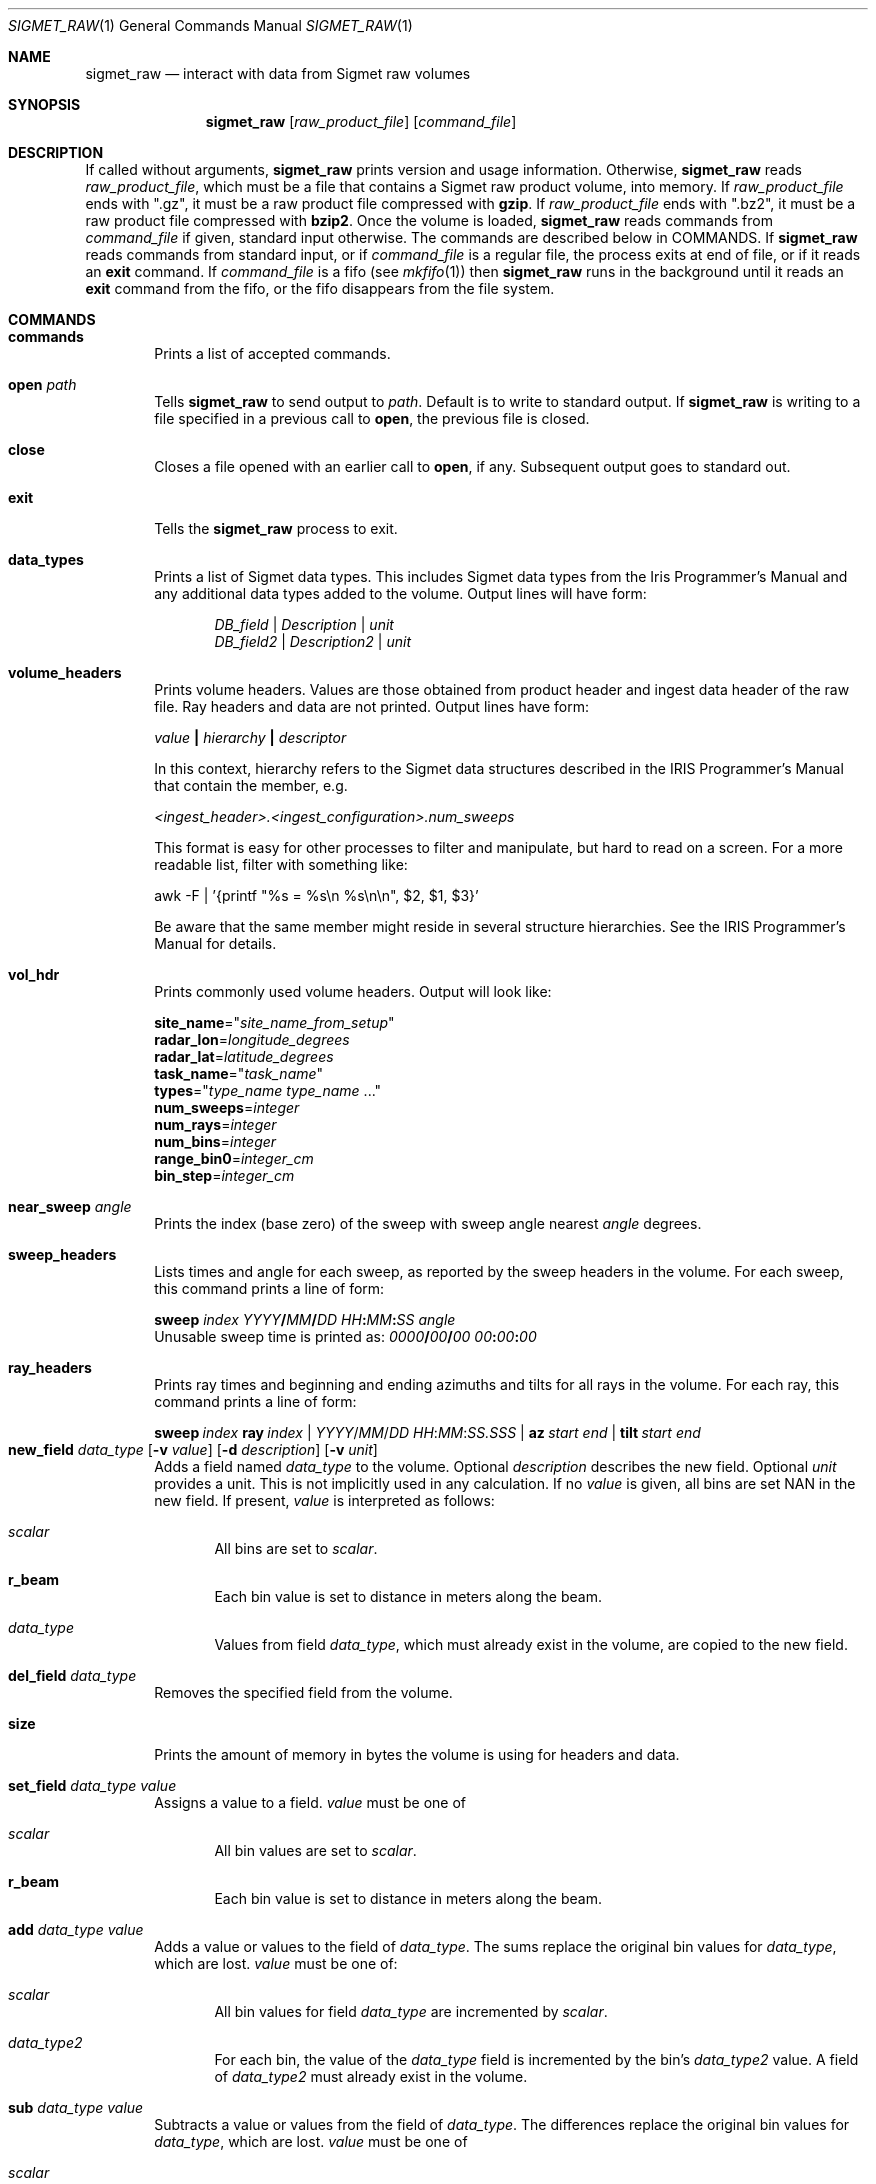 .\"
.\" Copyright (c) 2011, Gordon D. Carrie. All rights reserved.
.\"
.\" Redistribution and use in source and binary forms, with or without
.\" modification, are permitted provided that the following conditions
.\" are met:
.\"
.\"     * Redistributions of source code must retain the above copyright
.\"     notice, this list of conditions and the following disclaimer.
.\"     * Redistributions in binary form must reproduce the above copyright
.\"     notice, this list of conditions and the following disclaimer in the
.\"     documentation and/or other materials provided with the distribution.
.\"
.\" THIS SOFTWARE IS PROVIDED BY THE COPYRIGHT HOLDERS AND CONTRIBUTORS
.\" "AS IS" AND ANY EXPRESS OR IMPLIED WARRANTIES, INCLUDING, BUT NOT
.\" LIMITED TO, THE IMPLIED WARRANTIES OF MERCHANTABILITY AND FITNESS FOR
.\" A PARTICULAR PURPOSE ARE DISCLAIMED. IN NO EVENT SHALL THE COPYRIGHT
.\" HOLDER OR CONTRIBUTORS BE LIABLE FOR ANY DIRECT, INDIRECT, INCIDENTAL,
.\" SPECIAL, EXEMPLARY, OR CONSEQUENTIAL DAMAGES (INCLUDING, BUT NOT LIMITED
.\" TO, PROCUREMENT OF SUBSTITUTE GOODS OR SERVICES; LOSS OF USE, DATA, OR
.\" PROFITS; OR BUSINESS INTERRUPTION) HOWEVER CAUSED AND ON ANY THEORY OF
.\" LIABILITY, WHETHER IN CONTRACT, STRICT LIABILITY, OR TORT (INCLUDING
.\" NEGLIGENCE OR OTHERWISE) ARISING IN ANY WAY OUT OF THE USE OF THIS
.\" SOFTWARE, EVEN IF ADVISED OF THE POSSIBILITY OF SUCH DAMAGE.
.\"
.\"
.\" Please address questions and feedback to dev0@trekix.net
.\"
.\" $Revision: 1.41 $ $Date: 2014/10/24 20:36:24 $
.\"
.Dd $Mdocdate$
.Dt SIGMET_RAW 1
.Os Unix
.Sh NAME
.Nm sigmet_raw
.Nd interact with data from Sigmet raw volumes
.Sh SYNOPSIS
.Nm sigmet_raw
.Op Ar raw_product_file
.Op Ar command_file
.Sh DESCRIPTION
If called without arguments,
.Nm sigmet_raw
prints version and usage information.
Otherwise,
.Nm sigmet_raw
reads
.Ar raw_product_file ,
which must be a file that contains a Sigmet raw product volume, into memory. If
.Ar raw_product_file
ends with
.Qq .gz ,
it must be a raw product file compressed with
.Nm gzip .
If
.Ar raw_product_file
ends with
.Qq .bz2 ,
it must be a raw product file compressed with
.Nm bzip2 .
Once the volume is loaded,
.Nm sigmet_raw
reads commands from
.Ar command_file
if given, standard input otherwise. The commands are described below in COMMANDS.
If
.Nm sigmet_raw
reads commands from standard input, or if
.Ar command_file
is a regular file, the process exits at end of file, or if it reads an
.Cm exit
command. If
.Ar command_file
is a fifo (see
.Xr mkfifo 1 )
then
.Nm sigmet_raw
runs in the background until it reads an
.Cm exit
command from the fifo, or the fifo disappears from the file system.
.Sh COMMANDS
.Bl -tag -width open
.It Cm commands
Prints a list of accepted commands.
.It Cm open Ar path
Tells
.Nm sigmet_raw
to send output to
.Ar path .
Default is to write to standard output. If
.Nm sigmet_raw
is writing to a file specified in a previous call to
.Cm open ,
the previous file is closed.
.It Cm close
Closes a file opened with an earlier call to
.Cm open ,
if any. Subsequent output goes to standard out.
.It Cm exit
Tells the
.Nm sigmet_raw
process to exit.
.It Cm data_types
Prints a list of Sigmet data types. This includes Sigmet data types from the
Iris Programmer's Manual and any additional data types added to the volume.
Output lines will have form:
.Bd -literal -offset indent
\fIDB_field\fP | \fIDescription\fP | \fIunit\fP
\fIDB_field2\fP | \fIDescription2\fP | \fIunit\fP

.Ed
.It Cm volume_headers
Prints volume headers.  Values are those obtained from product header and ingest
data header of the raw file.  Ray headers and data are not printed.  Output lines
have form:
.Bd -filled
    \fIvalue\fP \fB|\fP \fIhierarchy\fP \fB|\fP \fIdescriptor\fP

.Ed
In this context, hierarchy refers to the Sigmet data
structures described in the IRIS Programmer's Manual that contain the member,
e.g.
.Bd -filled
    \fI<ingest_header>.<ingest_configuration>.num_sweeps\fP

.Ed
This format is easy for other processes to filter and manipulate, but hard to
read on a screen. For a more readable list, filter with something like:
.Bd -filled
    awk -F\ \&| '{printf "%s = %s\\n %s\\n\\n", $2, $1, $3}'

.Ed
Be aware that the same member might reside in several structure
hierarchies. See the IRIS Programmer's Manual for details.
.It Cm vol_hdr
Prints commonly used volume headers. Output will look like:
.Bd -filled
    \fBsite_name\fP="\fIsite_name_from_setup\fP"
    \fBradar_lon\fP=\fIlongitude_degrees\fP
    \fBradar_lat\fP=\fIlatitude_degrees\fP
    \fBtask_name\fP="\fItask_name\fP"
    \fBtypes\fP="\fItype_name\fP \fItype_name\fP ..."
    \fBnum_sweeps\fP=\fIinteger\fP
    \fBnum_rays\fP=\fIinteger\fP
    \fBnum_bins\fP=\fIinteger\fP
    \fBrange_bin0\fP=\fIinteger_cm\fP
    \fBbin_step\fP=\fIinteger_cm\fP

.Ed
.It Cm near_sweep Ar angle
Prints the index (base zero) of the sweep with sweep angle nearest
.Ar angle
degrees.
.It Cm sweep_headers
Lists times and angle for each sweep, as reported by the sweep headers in the
volume. For each sweep, this command prints a line of form:
.Bd -filled
    \fBsweep\fP \fIindex\fP \fIYYYY\fP\fB/\fP\fIMM\fP\fB/\fP\fIDD\fP \fIHH\fP\fB:\fP\fIMM\fP\fB:\fP\fISS\fP   \fIangle\fP
.Ed
Unusable sweep time is printed as:
\fI0000\fP\fB/\fP\fI00\fP\fB/\fP\fI00\fP \fI00\fP\fB:\fP\fI00\fP\fB:\fP\fI00\fP
.It Cm ray_headers
Prints ray times and beginning and ending azimuths and tilts for all rays
in the volume. For each ray, this command prints a line of form:
.Bd -filled
    \fBsweep\fP\ \fIindex\fP\ \fBray\fP\ \fIindex\fP\ |\ \fIYYYY\fP/\fIMM\fP/\fIDD\fP\ \fIHH\fP:\fIMM\fP:\fISS.SSS\fP\ |\ \fBaz\fP\ \fIstart\fP\ \fIend\fP\ |\ \fBtilt\fP\ \fIstart\fP\ \fIend\fP
.Ed
.It
.Xo
.Cm new_field
.Ar data_type
.Op Fl v Ar value
.Op Fl d Ar description
.Op Fl v Ar unit
.Xc
Adds a field named
.Ar data_type
to the volume.
Optional
.Ar description
describes the new field.
Optional
.Ar unit
provides a unit. This is not implicitly used in any calculation. If no
.Ar value
is given, all bins are set
.Dv NAN
in the new field.  If present,
.Ar value
is interpreted as follows:
.Bl -ohang -offset indent
.It Ar scalar
All bins are set to
.Ar scalar .
.It Cm r_beam
Each bin value is set to distance in meters along the beam.
.It Ar data_type
Values from field
.Ar data_type ,
which must already exist in the volume, are copied to the new field.
.El
.It Cm del_field Ar data_type
Removes the specified field from the volume.
.It Cm size
Prints the amount of memory in bytes the volume is using for headers and data.
.It Cm set_field Ar data_type Ar value
Assigns a value to a field.
.Ar value
must be one of
.Bl -ohang -offset indent
.It Ar scalar
All bin values are set to
.Ar scalar .
.It Cm r_beam
Each bin value is set to distance in meters along the beam.
.El
.It Cm add Ar data_type Ar value
Adds a value or values to the field of
.Ar data_type .
The sums replace the original bin values for
.Ar data_type ,
which are lost.
.Ar value
must be one of:
.Bl -ohang -offset indent
.It Ar scalar
All bin values for field
.Ar data_type
are incremented by
.Ar scalar .
.It Ar data_type2
For each bin, the value of the
.Ar data_type
field is incremented by the bin's
.Ar data_type2
value. A field of
.Ar data_type2
must already exist in the volume.
.El
.It Cm sub Ar data_type Ar value
Subtracts a value or values from the field of
.Ar data_type .
The differences replace the original bin values for
.Ar data_type ,
which are lost.
.Ar value
must be one of
.Bl -ohang -offset indent
.It Ar scalar
All bin values for field
.Ar data_type
are decremented by
.Ar scalar .
.It Ar data_type2
For each bin, the value of the
.Ar data_type
field is decremented by the bin's
.Ar data_type2 ,
value. A field of
.Ar data_type2
must already exist in the volume.
.El
.It Cm mul Ar data_type Ar value
Multiplies the field of
.Ar data_type
by a value or values. The products replace the original bin values for
.Ar data_type ,
which are lost.
.Ar value
must be one of:
.Bl -ohang -offset indent
.It Ar scalar
All bin values are multiplied by
.Ar scalar .
.It Ar data_type2
For each bin, the value of the
.Ar data_type
field is multiplied by the value for the
.Ar data_type2
field. A field of
.Ar data_type2
must already exist in the volume.
.El
.It Cm div Ar data_type Ar value
Divides the field of
.Ar data_type
by a value or values. The quotients replace the original bin values for
.Ar data_type ,
which are lost.
.Ar value
must be one of:
.Bl -ohang -offset indent
.It Ar scalar
All bin values are divided by
.Ar scalar .
.It Ar data_type2
For each bin, the value of the
.Ar data_type
field is divided by the value for the
.Ar data_type2
field. A field of
.Ar data_type2
must already exist in the volume.
.El
.It Cm log10 Ar data_type
In each bin, replaces the
.Ar data_type
value with its common logarithm.
.It Cm incr_time
Adds
.Ar dt
seconds to all times in the volume, sweep, and ray headers.
.It Cm data
Prints all bin values for the volume as text.
.It Cm data Ar data_type
Prints all bin values for
.Ar data_type
as text.
.It Cm data Ar data_type Ar s
Prints all bin values for sweep
.Ar s ,
field
.Ar data_type
as text.
.It Xo
.Cm data
.Ar data_type
.Ar s
.Ar r
.Xc
Prints all bin values for ray
.Ar r ,
sweep
.Ar s ,
field
.Ar data_type
as text.
.It Xo
.Cm data
.Ar data_type
.Ar s
.Ar r
.Ar b
.Xc
Prints the value of bin
.Ar b ,
ray
.Ar r ,
sweep
.Ar s ,
field
.Ar data_type
as text.
.It Cm bdata Ar data_type Ar s
Prints data for field
.Ar data_type ,
sweep index
.Ar s ,
as a binary stream. Output will have dimensions ray by bin.
Values will be native floats. Missing values will
.Dv NAN .
.It Xo
.Cm bin_outline Ar s Ar r Ar b
.Xc
Prints the corner coordinates of sweep
.Ar s ,
ray
.Ar r ,
bin
.Ar b .
Output will be of form:
.Bd -offset indent
\fIx1 y1 x2 y2 x3 y3 x4 y4\fP
.Ed
.Pp
If the sweep is a PPI, x and y are map coordinates, in meters. The default map
projection is Cylindrical Equidistant with origin and no distortion at the radar.
This can be overridden with the
.Ev SIGMET_GEOG_PROJ
environment variable, which must contain a string readable to the
.Fn GeogProjSetFmStr
function. See
.Xr geog_proj 3 .
.Pp
If the sweep is an RHI, x denotes distance along the ground in meters to the
point under the bin, and y denotes height in meters above the ground, using
four thirds rule.
.It Cm sweep_bnds Ar s
Prints sweep bounds for sweep
.Ar s .
Output has form:
.Bd -offset indent
\fBx_min\fP \fIvalue\fP \fBx_max\fP \fIvalue\fP \fBy_min\fP \fIvalue\fP \fBy_max\fP \fIvalue\fP
.Ed
.Pp
If the sweep is a PPI, values are map coordinates, in meters. The default map
projection is Cylindrical Equidistant with origin and no distortion at the
radar. This can be overridden with the
.Ev SIGMET_GEOG_PROJ
environment variable, which must contain a string readable to the
.Fn GeogProjSetFmStr
function. See
.Xr geog_proj 3 .
.Pp
If the sweep is an RHI, x_min is always 0.0. x_max denotes distance along the
ground in meters to the point under the farthest bin. y_min is always 0.0.
y_max denotes height in meters above the ground of the highest bin, using four
thirds rule.
.It Cm radar_lon Ar Op lon
If present, sets the radar longitude to
.Ar lon
degrees. In either case, prints radar longitude in degrees.
.It Cm radar_lat Ar Op lat
If present, sets the radar latitude to
.Ar lat
degrees. In either case, prints radar latitude in degrees.
.It Cm shift_az
Adds
.Ar daz
degrees to all azimuths in the volume.
.It Cm dorade Op s
Creates DORADE sweep files. If
.Ar s
is absent or
.Qq all ,
this command will make DORADE sweep files for all sweeps in the volume.
Otherwise, it will make one sweep file for sweep
.Ar s .
.It Xo
.Cm outlines
.Op Fl f
.Op Fl b Ar bounds
.Ar data_type
.Ar color_file
.Ar s
.Xc
Prints outlines of bins for data type
.Ar data_type
grouped into data intervals with associated colors specified in
.Ar color_file
for the sweep with base 0 index
.Ar s .
.Ar color_file
must be a text file of form:
.Bd -offset indent
 \fInum_colors\fP
 \fIbound\fP \fIcolor\fP
 \fIbound\fP \fIcolor\fP
 ...
 \fIbound\fP \fIcolor\fP
 \fIbound\fP

.Ed
.Ar num_colors
must be an integer specifying the number of colors.
The first bound must be a float value or
.Dv -inf
indicating no lower bound for the first interval.
The last bound must be a float value or
.Dv inf
indicating no upper bound for the last interval. All other bounds must be
float values.  Bounds must be monotonically increasing.
Each
.Ar color
must be a character string. If
.Dv none
the data interval will be skipped. Otherwise, the string is simply
passed as is to output.  For each color, output will contain one line of form:
.Bd -offset indent
 \fBcolor\fP \fIcolor\fP

.Ed
After the color specifier, the command prints the outlines of bins whose
value for
.Ar data_type
is in the interval,
.Ar previous_bound
.Ms <=
.Ar bin_value
.Ms <
.Ar next_bound .
The outline of each bin will be on a separate line of form:
.Bd -offset indent
 \fBgate\fP \fIx1\fP \fIy1\fP \fIx2\fP \fIy2\fP \fIx3\fP \fIy3\fP \fIx4\fP \fIy4\fP
.Ed
.Pp
If the sweep is a PPI, values are map coordinates, in meters. The default map
projection is Cylindrical Equidistant with origin and no distortion at the
radar. This can be overridden with the
.Ev SIGMET_GEOG_PROJ
environment variable, which must contain a string readable to the
.Fn GeogProjSetFmStr
function. See
.Xr geog_proj 3 .
.Pp
If the sweep is an RHI, x denotes distance along the ground in meters to the
point under the bin, and y denotes height in meters above the ground, using
four thirds rule.
.Pp
Bin outlines are right handed polygons.
.Pp
If
.Fl f
is present, outlines are expanded so that they touch, if necessary.
Otherwise, the bin outline stated in the file is used, which might
result in gaps between adjacent bins.
Option
.Fl b
specifies sweep boundaries in form
.Bd -offset indent
\fBx_min\fR=\fIvalue\fR,\fBy_max\fR=\fIvalue\fR,\fBy_min\fR=\fIvalue\fR,\fBy_max\fR=\fIvalue\fR
.Ed
.Pp
Outlines will be printed only for bins in which all points satisfy:
.Bd -offset indent
\fBx_min\fR <= \fIx\fR <= \fBx_max\fR && \fBy_min\fR <= \fIy\fR <= \fBy_max\fR
.Ed
.Pp
Not all limits are required. If a limit is absent, there is no limit on bins
in that direction.
.It Cm dorade Op s
Writes DORADE sweep files for the volume in the current working directory.
Option
.Ar s
specifies a sweep to write, otherwise sweep files are written for all sweeps
in the volume.
.El
.Sh SEE ALSO
.Xr sigmet_data 3 ,
.Xr sigmet_vol 3
.Rs
.%B IRIS Programmer's Manual
.Re
.Sh AUTHOR
Gordon Carrie (dev0@trekix.net)
